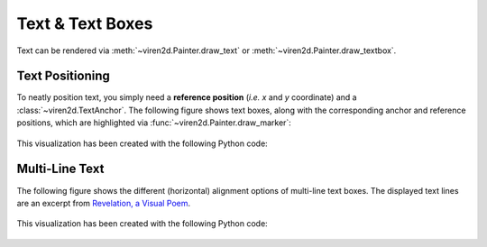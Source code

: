 .. _tutorial-text:

~~~~~~~~~~~~~~~~~
Text & Text Boxes
~~~~~~~~~~~~~~~~~

Text can be rendered via :meth:`~viren2d.Painter.draw_text` or
:meth:`~viren2d.Painter.draw_textbox`.


.. _tutorial-text-anchors:

................
Text Positioning
................

To neatly position text, you simply need a **reference position** (*i.e. x* and
*y* coordinate) and a :class:`~viren2d.TextAnchor`. The following figure shows
text boxes, along with the corresponding anchor and reference positions,
which are highlighted via :func:`~viren2d.Painter.draw_marker`:

   .. image:: ../images/text-anchors.png
      :width: 440
      :alt: Text anchors
      :align: center

This visualization has been created with the following Python code:

   .. literalinclude:: ../../../examples/rtd_demo_images/positioning.py
      :language: python
      :linenos:
      :lines: 35-51
      :emphasize-lines: 10
      :dedent: 4


.. _tutorial-text-multi-line:

...............
Multi-Line Text
...............

The following figure shows the different (horizontal) alignment options of
multi-line text boxes. The displayed text lines are an excerpt from
`Revelation, a Visual Poem <https://vimeo.com/57370112>`__.

   .. image:: ../images/text-multi-line.png
      :width: 750
      :alt: Multi-line Text Alignment
      :align: center

This visualization has been created with the following Python code:

   .. literalinclude:: ../../../examples/rtd_demo_images/positioning.py
      :language: python
      :lines: 67-97
      :linenos:
      :emphasize-lines: 15, 21, 27
      :dedent: 4

